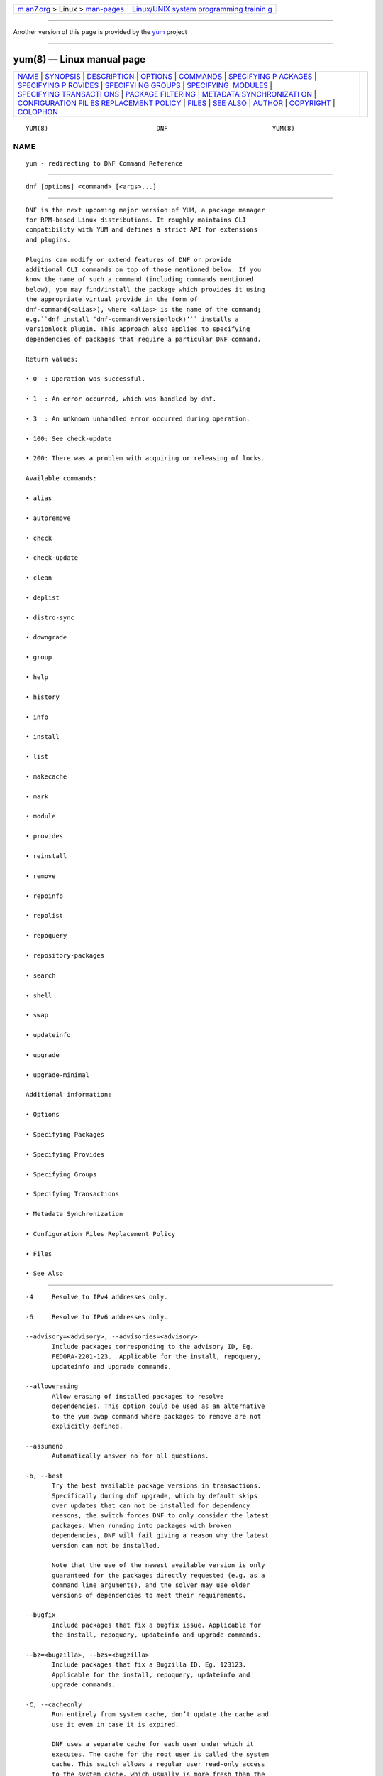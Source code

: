.. container:: page-top

.. container:: nav-bar

   +----------------------------------+----------------------------------+
   | `m                               | `Linux/UNIX system programming   |
   | an7.org <../../../index.html>`__ | trainin                          |
   | > Linux >                        | g <http://man7.org/training/>`__ |
   | `man-pages <../index.html>`__    |                                  |
   +----------------------------------+----------------------------------+

--------------

Another version of this page is provided by the
`yum <yum.8@@yum.html>`__ project

--------------

yum(8) — Linux manual page
==========================

+-----------------------------------+-----------------------------------+
| `NAME <#NAME>`__ \|               |                                   |
| `SYNOPSIS <#SYNOPSIS>`__ \|       |                                   |
| `DESCRIPTION <#DESCRIPTION>`__ \| |                                   |
| `OPTIONS <#OPTIONS>`__ \|         |                                   |
| `COMMANDS <#COMMANDS>`__ \|       |                                   |
| `SPECIFYING P                     |                                   |
| ACKAGES <#SPECIFYING_PACKAGES>`__ |                                   |
| \|                                |                                   |
| `SPECIFYING P                     |                                   |
| ROVIDES <#SPECIFYING_PROVIDES>`__ |                                   |
| \|                                |                                   |
| `SPECIFYI                         |                                   |
| NG GROUPS <#SPECIFYING_GROUPS>`__ |                                   |
| \|                                |                                   |
| `SPECIFYING                       |                                   |
|  MODULES <#SPECIFYING_MODULES>`__ |                                   |
| \|                                |                                   |
| `SPECIFYING TRANSACTI             |                                   |
| ONS <#SPECIFYING_TRANSACTIONS>`__ |                                   |
| \|                                |                                   |
| `PACKAGE                          |                                   |
| FILTERING <#PACKAGE_FILTERING>`__ |                                   |
| \|                                |                                   |
| `METADATA SYNCHRONIZATI           |                                   |
| ON <#METADATA_SYNCHRONIZATION>`__ |                                   |
| \|                                |                                   |
| `CONFIGURATION FIL                |                                   |
| ES REPLACEMENT POLICY <#CONFIGURA |                                   |
| TION_FILES_REPLACEMENT_POLICY>`__ |                                   |
| \| `FILES <#FILES>`__ \|          |                                   |
| `SEE ALSO <#SEE_ALSO>`__ \|       |                                   |
| `AUTHOR <#AUTHOR>`__ \|           |                                   |
| `COPYRIGHT <#COPYRIGHT>`__ \|     |                                   |
| `COLOPHON <#COLOPHON>`__          |                                   |
+-----------------------------------+-----------------------------------+
| .. container:: man-search-box     |                                   |
+-----------------------------------+-----------------------------------+

::

   YUM(8)                             DNF                            YUM(8)

NAME
-------------------------------------------------

::

          yum - redirecting to DNF Command Reference


---------------------------------------------------------

::

          dnf [options] <command> [<args>...]


---------------------------------------------------------------

::

          DNF is the next upcoming major version of YUM, a package manager
          for RPM-based Linux distributions. It roughly maintains CLI
          compatibility with YUM and defines a strict API for extensions
          and plugins.

          Plugins can modify or extend features of DNF or provide
          additional CLI commands on top of those mentioned below. If you
          know the name of such a command (including commands mentioned
          below), you may find/install the package which provides it using
          the appropriate virtual provide in the form of
          dnf-command(<alias>), where <alias> is the name of the command;
          e.g.``dnf install ‘dnf-command(versionlock)’`` installs a
          versionlock plugin. This approach also applies to specifying
          dependencies of packages that require a particular DNF command.

          Return values:

          • 0  : Operation was successful.

          • 1  : An error occurred, which was handled by dnf.

          • 3  : An unknown unhandled error occurred during operation.

          • 100: See check-update

          • 200: There was a problem with acquiring or releasing of locks.

          Available commands:

          • alias

          • autoremove

          • check

          • check-update

          • clean

          • deplist

          • distro-sync

          • downgrade

          • group

          • help

          • history

          • info

          • install

          • list

          • makecache

          • mark

          • module

          • provides

          • reinstall

          • remove

          • repoinfo

          • repolist

          • repoquery

          • repository-packages

          • search

          • shell

          • swap

          • updateinfo

          • upgrade

          • upgrade-minimal

          Additional information:

          • Options

          • Specifying Packages

          • Specifying Provides

          • Specifying Groups

          • Specifying Transactions

          • Metadata Synchronization

          • Configuration Files Replacement Policy

          • Files

          • See Also


-------------------------------------------------------

::

          -4     Resolve to IPv4 addresses only.

          -6     Resolve to IPv6 addresses only.

          --advisory=<advisory>, --advisories=<advisory>
                 Include packages corresponding to the advisory ID, Eg.
                 FEDORA-2201-123.  Applicable for the install, repoquery,
                 updateinfo and upgrade commands.

          --allowerasing
                 Allow erasing of installed packages to resolve
                 dependencies. This option could be used as an alternative
                 to the yum swap command where packages to remove are not
                 explicitly defined.

          --assumeno
                 Automatically answer no for all questions.

          -b, --best
                 Try the best available package versions in transactions.
                 Specifically during dnf upgrade, which by default skips
                 over updates that can not be installed for dependency
                 reasons, the switch forces DNF to only consider the latest
                 packages. When running into packages with broken
                 dependencies, DNF will fail giving a reason why the latest
                 version can not be installed.

                 Note that the use of the newest available version is only
                 guaranteed for the packages directly requested (e.g. as a
                 command line arguments), and the solver may use older
                 versions of dependencies to meet their requirements.

          --bugfix
                 Include packages that fix a bugfix issue. Applicable for
                 the install, repoquery, updateinfo and upgrade commands.

          --bz=<bugzilla>, --bzs=<bugzilla>
                 Include packages that fix a Bugzilla ID, Eg. 123123.
                 Applicable for the install, repoquery, updateinfo and
                 upgrade commands.

          -C, --cacheonly
                 Run entirely from system cache, don’t update the cache and
                 use it even in case it is expired.

                 DNF uses a separate cache for each user under which it
                 executes. The cache for the root user is called the system
                 cache. This switch allows a regular user read-only access
                 to the system cache, which usually is more fresh than the
                 user’s and thus he does not have to wait for metadata
                 sync.

          --color=<color>
                 Control whether color is used in terminal output. Valid
                 values are always, never and auto (default).

          --comment=<comment>
                 Add a comment to the transaction history.

          -c <config file>, --config=<config file>
                 Configuration file location.

          --cve=<cves>, --cves=<cves>
                 Include packages that fix a CVE (Common Vulnerabilities
                 and Exposures) ID (http://cve.mitre.org/about/ ), Eg.
                 CVE-2201-0123. Applicable for the install, repoquery,
                 updateinfo, and upgrade commands.

          -d <debug level>, --debuglevel=<debug level>
                 Debugging output level. This is an integer value between 0
                 (no additional information strings) and 10 (shows all
                 debugging information, even that not understandable to the
                 user), default is 2. Deprecated, use -v instead.

          --debugsolver
                 Dump data aiding in dependency solver debugging into
                 ./debugdata.

          --disableexcludes=[all|main|<repoid>],
          --disableexcludepkgs=[all|main|<repoid>]
             Disable the configuration file excludes. Takes one of the
             following three options:

             • all, disables all configuration file excludes

             • main, disables excludes defined in the [main] section

             • repoid, disables excludes defined for the given repository

          --disable, --set-disabled
                 Disable specified repositories (automatically saves). The
                 option has to be used together with the config-manager
                 command (dnf-plugins-core).

          --disableplugin=<plugin names>
                 Disable the listed plugins specified by names or globs.

          --disablerepo=<repoid>
                 Disable specific repositories by an id or a glob. This
                 option is mutually exclusive with --repo.

          --downloaddir=<path>, --destdir=<path>
                 Redirect downloaded packages to provided directory. The
                 option has to be used together with the --downloadonly
                 command line option, with the download command
                 (dnf-plugins-core) or with the system-upgrade command
                 (dnf-plugins-extras).

          --downloadonly
                 Download the resolved package set without performing any
                 rpm transaction (install/upgrade/erase).

          -e <error level>, --errorlevel=<error level>
                 Error output level. This is an integer value between 0 (no
                 error output) and 10 (shows all error messages), default
                 is 3. Deprecated, use -v instead.

          --enable, --set-enabled
                 Enable specified repositories (automatically saves). The
                 option has to be used together with the config-manager
                 command (dnf-plugins-core).

          --enableplugin=<plugin names>
                 Enable the listed plugins specified by names or globs.

          --enablerepo=<repoid>
                 Enable additional repositories by an id or a glob.

          --enhancement
                 Include enhancement relevant packages. Applicable for the
                 install, repoquery, updateinfo and upgrade commands.

          -x <package-file-spec>, --exclude=<package-file-spec>
                 Exclude packages specified by <package-file-spec> from the
                 operation.

          --excludepkgs=<package-file-spec>
                 Deprecated option. It was replaced by the --exclude
                 option.

          --forcearch=<arch>
                 Force the use of an architecture. Any architecture can be
                 specified.  However, use of an architecture not supported
                 natively by your CPU will require emulation of some kind.
                 This is usually through QEMU. The behavior of --forcearch
                 can be configured by using the arch and ignorearch
                 configuration options with values <arch> and True
                 respectively.

          -h, --help, --help-cmd
                 Show the help.

          --installroot=<path>
                 Specifies an alternative installroot, relative to where
                 all packages will be installed. Think of this like doing
                 chroot <root> dnf, except using --installroot allows dnf
                 to work before the chroot is created. It requires absolute
                 path.

          • cachedir, log files, releasever, and gpgkey are taken from or
            stored in the installroot. Gpgkeys are imported into the
            installroot from a path relative to the host which can be
            specified in the repository section of configuration files.

          • configuration file and reposdir are searched inside the
            installroot first. If they are not present, they are taken from
            the host system.  Note:  When a path is specified within a
            command line argument (--config=<config file> in case of
            configuration file and --setopt=reposdir=<reposdir> for
            reposdir) then this path is always relative to the host with no
            exceptions.

          • vars are taken from the host system or installroot according to
            reposdir . When reposdir path is specified within a command
            line argument, vars are taken from the installroot. When
            varsdir paths are specified within a command line argument
            (--setopt=varsdir=<reposdir>) then those path are always
            relative to the host with no exceptions.

          • The pluginpath and pluginconfpath are relative to the host.
             Note: You may also want to use the command-line option
             --releasever=<release> when creating the installroot,
             otherwise the $releasever value is taken from the rpmdb within
             the installroot (and thus it is empty at the time of creation
             and the transaction will fail). If --releasever=/ is used, the
             releasever will be detected from the host (/) system. The new
             installroot path at the time of creation does not contain the
             repository, releasever and dnf.conf files.

             On a modular system you may also want to use the
             --setopt=module_platform_id=<module_platform_name:stream>
             command-line option when creating the installroot, otherwise
             the module_platform_id value will be taken from the
             /etc/os-release file within the installroot (and thus it will
             be empty at the time of creation, the modular dependency could
             be unsatisfied and modules content could be excluded).

             Installroot examples:

             dnf --installroot=<installroot> --releasever=<release> install
             system-release
                    Permanently sets the releasever of the system in the
                    <installroot> directory to <release>.

             dnf --installroot=<installroot> --setopt=reposdir=<path>
             --config /path/dnf.conf upgrade
                    Upgrades packages inside the installroot from a
                    repository described by --setopt using configuration
                    from /path/dnf.conf.

          --newpackage
                 Include newpackage relevant packages. Applicable for the
                 install, repoquery, updateinfo and upgrade commands.

          --noautoremove
                 Disable removal of dependencies that are no longer used.
                 It sets clean_requirements_on_remove configuration option
                 to False.

          --nobest
                 Set best option to False, so that transactions are not
                 limited to best candidates only.

          --nodocs
                 Do not install documentation. Sets the rpm flag
                 ‘RPMTRANS_FLAG_NODOCS’.

          --nogpgcheck
                 Skip checking GPG signatures on packages (if RPM policy
                 allows).

          --noplugins
                 Disable all plugins.

          --obsoletes
                 This option has an effect on an install/update, it enables
                 dnf’s obsoletes processing logic. For more information see
                 the obsoletes option.

                 This option also displays capabilities that the package
                 obsoletes when used together with the repoquery command.

                 Configuration Option: obsoletes

          -q, --quiet
                 In combination with a non-interactive command, shows just
                 the relevant content. Suppresses messages notifying about
                 the current state or actions of DNF.

          -R <minutes>, --randomwait=<minutes>
                 Maximum command wait time.

          --refresh
                 Set metadata as expired before running the command.

          --releasever=<release>
                 Configure DNF as if the distribution release was
                 <release>. This can affect cache paths, values in
                 configuration files and mirrorlist URLs.

          --repofrompath <repo>,<path/url>
                 Specify a repository to add to the repositories for this
                 query.  This option can be used multiple times.

          • The repository label is specified by <repo>.

          • The path or url to the repository is specified by <path/url>.
            It is the same path as a baseurl and can be also enriched by
            the repo variables.

          • The configuration for the repository can be adjusted using -‐
            -setopt=<repo>.<option>=<value>.

          • If you want to view only packages from this repository, combine
            this with the --repo=<repo> or --disablerepo="*" switches.

          --repo=<repoid>, --repoid=<repoid>
                 Enable just specific repositories by an id or a glob. Can
                 be used multiple times with accumulative effect. It is
                 basically a shortcut for --disablerepo="*"
                 --enablerepo=<repoid> and is mutually exclusive with the
                 --disablerepo option.

          --rpmverbosity=<name>
                 RPM debug scriptlet output level. Sets the debug level to
                 <name> for RPM scriptlets.  For available levels, see the
                 rpmverbosity configuration option.

          --sec-severity=<severity>, --secseverity=<severity>
                 Includes packages that provide a fix for an issue of the
                 specified severity.  Applicable for the install,
                 repoquery, updateinfo and upgrade commands.

          --security
                 Includes packages that provide a fix for a security issue.
                 Applicable for the upgrade command.

          --setopt=<option>=<value>
                 Override a configuration option from the configuration
                 file. To override configuration options for repositories,
                 use repoid.option for the <option>. Values for
                 configuration options like excludepkgs, includepkgs,
                 installonlypkgs and tsflags are appended to the original
                 value, they do not override it. However, specifying an
                 empty value (e.g. --setopt=tsflags=) will clear the
                 option.

          --skip-broken
                 Resolve depsolve problems by removing packages that are
                 causing problems from the transaction.  It is an alias for
                 the strict configuration option with value False.
                 Additionally, with the enable and disable module
                 subcommands it allows one to perform an action even in
                 case of broken modular dependencies.

          --showduplicates
                 Show duplicate packages in repositories. Applicable for
                 the list and search commands.

          -v, --verbose
                 Verbose operation, show debug messages.

          --version
                 Show DNF version and exit.

          -y, --assumeyes
                 Automatically answer yes for all questions.

          List options are comma-separated. Command-line options override
          respective settings from configuration files.


---------------------------------------------------------

::

          For an explanation of <package-spec>, <package-file-spec> and
          <package-name-spec> see Specifying Packages.

          For an explanation of <provide-spec> see Specifying Provides.

          For an explanation of <group-spec> see Specifying Groups.

          For an explanation of <module-spec> see Specifying Modules.

          For an explanation of <transaction-spec> see Specifying
          Transactions.

      Alias Command
          Command: alias

          Allows the user to define and manage a list of aliases (in the
          form <name=value>), which can be then used as dnf commands to
          abbreviate longer command sequences. For examples on using the
          alias command, see Alias Examples. For examples on the alias
          processing, see Alias Processing Examples.

          To use an alias (name=value), the name must be placed as the
          first “command” (e.g. the first argument that is not an option).
          It is then replaced by its value and the resulting sequence is
          again searched for aliases. The alias processing stops when the
          first found command is not a name of any alias.

          In case the processing would result in an infinite recursion, the
          original arguments are used instead.

          Also, like in shell aliases, if the result starts with a \, the
          alias processing will stop.

          All aliases are defined in configuration files in the
          /etc/dnf/aliases.d/ directory in the [aliases] section, and
          aliases created by the alias command are written to the USER.conf
          file. In case of conflicts, the USER.conf has the highest
          priority, and alphabetical ordering is used for the rest of the
          configuration files.

          Optionally, there is the enabled option in the [main] section
          defaulting to True. This can be set for each file separately in
          the respective file, or globally for all aliases in the
          ALIASES.conf file.

          dnf alias [options] [list] [<name>...]
             List aliases with their final result. The [<alias>...]
             parameter further limits the result to only those aliases
             matching it.

          dnf alias [options] add <name=value>...
             Create new aliases.

          dnf alias [options] delete <name>...
             Delete aliases.

      Alias Examples
          dnf alias list
                 Lists all defined aliases.

          dnf alias add rm=remove
                 Adds a new command alias called rm which works the same as
                 the remove command.

          dnf alias add upgrade="\upgrade --skip-broken
          --disableexcludes=all --obsoletes"
                 Adds a new command alias called upgrade which works the
                 same as the upgrade command, with additional options. Note
                 that the original upgrade command is prefixed with a \ to
                 prevent an infinite loop in alias processing.

      Alias Processing Examples
          If there are defined aliases in=install and FORCE="--skip-broken
          --disableexcludes=all":

          • dnf FORCE in will be replaced with dnf --skip-broken
            --disableexcludes=all install

          • dnf in FORCE will be replaced with dnf install FORCE (which
            will fail)

          If there is defined alias in=install:

          • dnf in will be replaced with dnf install

          • dnf --repo updates in will be replaced with dnf --repo updates
            in (which will fail)

      Autoremove Command
          Command: autoremove
          Aliases for explicit NEVRA matching: autoremove-n, autoremove-na, autoremove-nevra

          dnf [options] autoremove
             Removes all “leaf” packages from the system that were
             originally installed as dependencies of user-installed
             packages, but which are no longer required by any such
             package.

          Packages listed in installonlypkgs are never automatically
          removed by this command.

          dnf [options] autoremove <spec>...
             This is an alias for the Remove Command command with
             clean_requirements_on_remove set to True. It removes the
             specified packages from the system along with any packages
             depending on the packages being removed. Each <spec> can be
             either a <package-spec>, which specifies a package directly,
             or a @<group-spec>, which specifies an (environment) group
             which contains it. It also removes any dependencies that are
             no longer needed.

             There are also a few specific autoremove commands
             autoremove-n, autoremove-na and autoremove-nevra that allow
             the specification of an exact argument in the NEVRA
             (name-epoch:version-release.architecture) format.

          This command by default does not force a sync of expired
          metadata. See also Metadata Synchronization.

      Check Command
          Command: check

          dnf [options] check [--dependencies] [--duplicates] [--obsoleted]
          [--provides]
             Checks the local packagedb and produces information on any
             problems it finds. You can limit the checks to be performed by
             using the --dependencies, --duplicates, --obsoleted and
             --provides options (the default is to check everything).

      Check-Update Command
          Command: check-update
          Aliases: check-upgrade

          dnf [options] check-update [--changelogs]
          [<package-file-spec>...]
             Non-interactively checks if updates of the specified packages
             are available. If no <package-file-spec> is given, checks
             whether any updates at all are available for your system. DNF
             exit code will be 100 when there are updates available and a
             list of the updates will be printed, 0 if not and 1 if an
             error occurs. If --changelogs option is specified, also
             changelog delta of packages about to be updated is printed.

             Please note that having a specific newer version available for
             an installed package (and reported by check-update) does not
             imply that subsequent dnf upgrade will install it. The
             difference is that dnf upgrade has restrictions (like package
             dependencies being satisfied) to take into account.

             The output is affected by the autocheck_running_kernel
             configuration option.

      Clean Command
          Command: clean

          Performs cleanup of temporary files kept for repositories. This
          includes any such data left behind from disabled or removed
          repositories as well as for different distribution release
          versions.

          dnf clean dbcache
                 Removes cache files generated from the repository
                 metadata. This forces DNF to regenerate the cache files
                 the next time it is run.

          dnf clean expire-cache
                 Marks the repository metadata expired. DNF will
                 re-validate the cache for each repository the next time it
                 is used.

          dnf clean metadata
                 Removes repository metadata. Those are the files which DNF
                 uses to determine the remote availability of packages.
                 Using this option will make DNF download all the metadata
                 the next time it is run.

          dnf clean packages
                 Removes any cached packages from the system.

          dnf clean all
                 Does all of the above.

      Deplist Command
          dnf [options] deplist [<select-options>] [<query-options>]
          [<package-spec>]
                 Deprecated alias for dnf repoquery –deplist.

      Distro-Sync Command
          Command: distro-sync
          Aliases: dsync
          Deprecated aliases: distrosync, distribution-synchronization

          dnf distro-sync [<package-spec>...]
                 As necessary upgrades, downgrades or keeps selected
                 installed packages to match the latest version available
                 from any enabled repository. If no package is given, all
                 installed packages are considered.

                 See also Configuration Files Replacement Policy.

      Downgrade Command
          Command: downgrade
          Aliases: dg

          dnf [options] downgrade <package-spec>...
                 Downgrades the specified packages to the highest
                 installable package of all known lower versions if
                 possible. When version is given and is lower than version
                 of installed package then it downgrades to target version.

      Group Command
          Command: group
          Aliases: grp
          Deprecated aliases: groups, grouplist, groupinstall, groupupdate, groupremove, grouperase, groupinfo

          Groups are virtual collections of packages. DNF keeps track of
          groups that the user selected (“marked”) installed and can
          manipulate the comprising packages with simple commands.

          dnf [options] group [summary] <group-spec>
                 Display overview of how many groups are installed and
                 available. With a spec, limit the output to the matching
                 groups. summary is the default groups subcommand.

          dnf [options] group info <group-spec>
                 Display package lists of a group. Shows which packages are
                 installed or available from a repository when -v is used.

          dnf [options] group install [--with-optional] <group-spec>...
                 Mark the specified group installed and install packages it
                 contains. Also include optional packages of the group if
                 --with-optional is specified. All mandatory and Default
                 packages will be installed whenever possible.  Conditional
                 packages are installed if they meet their requirement.  If
                 the group is already (partially) installed, the command
                 installs the missing packages from the group.  Depending
                 on the value of obsoletes configuration option group
                 installation takes obsoletes into account.

          dnf [options] group list <group-spec>...
                 List all matching groups, either among installed or
                 available groups. If nothing is specified, list all known
                 groups. --installed and --available options narrow down
                 the requested list.  Records are ordered by the
                 display_order tag defined in comps.xml file.  Provides a
                 list of all hidden groups by using option --hidden.
                 Provides group IDs when the -v or --ids options are used.

          dnf [options] group remove <group-spec>...
                 Mark the group removed and remove those packages in the
                 group from the system which do not belong to another
                 installed group and were not installed explicitly by the
                 user.

          dnf [options] group upgrade <group-spec>...
                 Upgrades the packages from the group and upgrades the
                 group itself. The latter comprises of installing packages
                 that were added to the group by the distribution and
                 removing packages that got removed from the group as far
                 as they were not installed explicitly by the user.

          Groups can also be marked installed or removed without physically
          manipulating any packages:

          dnf [options] group mark install <group-spec>...
                 Mark the specified group installed. No packages will be
                 installed by this command, but the group is then
                 considered installed.

          dnf [options] group mark remove <group-spec>...
                 Mark the specified group removed. No packages will be
                 removed by this command.

          See also Configuration Files Replacement Policy.

      Help Command
          Command: help

          dnf help [<command>]
                 Displays the help text for all commands. If given a
                 command name then only displays help for that particular
                 command.

      History Command
          Command: history
          Aliases: hist

          The history command allows the user to view what has happened in
          past transactions and act according to this information (assuming
          the history_record configuration option is set).

          dnf history [list] [--reverse] [<spec>...]
                 The default history action is listing information about
                 given transactions in a table. Each <spec> can be either a
                 <transaction-spec>, which specifies a transaction
                 directly, or a <transaction-spec>..<transaction-spec>,
                 which specifies a range of transactions, or a
                 <package-name-spec>, which specifies a transaction by a
                 package which it manipulated. When no transaction is
                 specified, list all known transactions.

                 --reverse
                        The order of history list output is printed in
                        reverse order.

          dnf history info [<spec>...]
                 Describe the given transactions. The meaning of <spec> is
                 the same as in the History List Command. When no
                 transaction is specified, describe what happened during
                 the latest transaction.

          dnf history redo <transaction-spec>|<package-file-spec>
                 Repeat the specified transaction. Uses the last
                 transaction (with the highest ID) if more than one
                 transaction for given <package-file-spec> is found. If it
                 is not possible to redo some operations due to the current
                 state of RPMDB, it will not redo the transaction.

          dnf history replay [--ignore-installed] [--ignore-extras]
          [--skip-unavailable] <filename>
                 Replay a transaction stored in file <filename> by History
                 Store Command. The replay will perform the exact same
                 operations on the packages as in the original transaction
                 and will return with an error if case of any differences
                 in installed packages or their versions. See also the
                 Transaction JSON Format specification of the file format.

                 --ignore-installed
                        Don’t check for the installed packages being in the
                        same state as those recorded in the transaction.
                        E.g. in case there is an upgrade foo-1.0 -> foo-2.0
                        stored in the transaction, but there is foo-1.1
                        installed on the target system.

                 --ignore-extras
                        Don’t check for extra packages pulled into the
                        transaction on the target system. E.g. the target
                        system may not have some dependency, which was
                        installed on the source system. The replay errors
                        out on this by default, as the transaction would
                        not be the same.

                 --skip-unavailable
                        In case some packages stored in the transaction are
                        not available on the target system, skip them
                        instead of erroring out.

          dnf history rollback <transaction-spec>|<package-file-spec>
                 Undo all transactions performed after the specified
                 transaction. Uses the last transaction (with the highest
                 ID) if more than one transaction for given
                 <package-file-spec> is found.  If it is not possible to
                 undo some transactions due to the current state of RPMDB,
                 it will not undo any transaction.

          dnf history store [--output <output-file>] <transaction-spec>
                 Store a transaction specified by <transaction-spec>. The
                 transaction can later be replayed by the History Replay
                 Command.

                 Warning: The stored transaction format is considered
                 unstable and may change at any time. It will work if the
                 same version of dnf is used to store and replay (or
                 between versions as long as it stays the same).

                 -o <output-file>, --output=<output-file> Store the
                 serialized transaction into <output-file. Default is
                 transaction.json.

          dnf history undo <transaction-spec>|<package-file-spec>
                 Perform the opposite operation to all operations performed
                 in the specified transaction.  Uses the last transaction
                 (with the highest ID) if more than one transaction for
                 given <package-file-spec> is found. If it is not possible
                 to undo some operations due to the current state of RPMDB,
                 it will not undo the transaction.

          dnf history userinstalled
                 Show all installonly packages, packages installed outside
                 of DNF and packages not installed as dependency. I.e. it
                 lists packages that will stay on the system when
                 Autoremove Command or Remove Command along with
                 clean_requirements_on_remove configuration option set to
                 True is executed. Note the same results can be
                 accomplished with dnf repoquery --userinstalled, and the
                 repoquery command is more powerful in formatting of the
                 output.

          This command by default does not force a sync of expired
          metadata, except for the redo, rollback, and undo subcommands.
          See also Metadata Synchronization and Configuration Files
          Replacement Policy.

      Info Command
          Command: info
          Aliases: if

          dnf [options] info [<package-file-spec>...]
                 Lists description and summary information about installed
                 and available packages.

          The info command limits the displayed packages the same way as
          the list command.

          This command by default does not force a sync of expired
          metadata. See also Metadata Synchronization.

      Install Command
          Command: install
          Aliases: in
          Aliases for explicit NEVRA matching: install-n, install-na, install-nevra
          Deprecated aliases: localinstall

          dnf [options] install <spec>...
                 Makes sure that the given packages and their dependencies
                 are installed on the system. Each <spec> can be either a
                 <package-spec>, or a @<module-spec>, or a @<group-spec>.
                 See Install Examples.  If a given package or provide
                 cannot be (and is not already) installed, the exit code
                 will be non-zero.  If the <spec> matches both a @‐
                 <module-spec> and a @<group-spec>, only the module is
                 installed.

                 When <package-spec> to specify the exact version of the
                 package is given, DNF will install the desired version, no
                 matter which version of the package is already installed.
                 The former version of the package will be removed in the
                 case of non-installonly package.

                 On the other hand if <package-spec> specifies only a name,
                 DNF also takes into account packages obsoleting it when
                 picking which package to install.  This behaviour is
                 specific to the install command.  Note that this can lead
                 to seemingly unexpected results if a package has multiple
                 versions and some older version is being obsoleted. It
                 creates a split in the upgrade-path and both ways are
                 considered correct, the resulting package is picked simply
                 by lexicographical order.

                 There are also a few specific install commands install-n,
                 install-na and install-nevra that allow the specification
                 of an exact argument in the NEVRA format.

                 See also Configuration Files Replacement Policy.

      Install Examples
          dnf install tito
                 Install the tito package (tito is the package name).

          dnf install ~/Downloads/tito-0.6.2-1.fc22.noarch.rpm
                 Install a local rpm file tito-0.6.2-1.fc22.noarch.rpm from
                 the ~/Downloads/ directory.

          dnf install tito-0.5.6-1.fc22
                 Install the package with a specific version. If the
                 package is already installed it will automatically try to
                 downgrade or upgrade to the specific version.

          dnf --best install tito
                 Install the latest available version of the package. If
                 the package is already installed it will try to
                 automatically upgrade to the latest version. If the latest
                 version of the package cannot be installed, the
                 installation will fail.

          dnf install vim
                 DNF will automatically recognize that vim is not a package
                 name, but will look up and install a package that provides
                 vim with all the required dependencies. Note: Package name
                 match has precedence over package provides match.

          dnf install
          https://kojipkgs.fedoraproject.org//packages/tito/0.6.0/1.fc22/noarch/tito-0.6.0-1.fc22.noarch.rpm 
                 Install a package directly from a URL.

          dnf install '@docker'
                 Install all default profiles of module ‘docker’ and their
                 RPMs. Module streams get enabled accordingly.

          dnf install '@Web Server'
                 Install the ‘Web Server’ environmental group.

          dnf install /usr/bin/rpmsign
                 Install a package that provides the /usr/bin/rpmsign file.

          dnf -y install tito --setopt=install_weak_deps=False
                 Install the tito package (tito is the package name)
                 without weak deps. Weak deps are not required for core
                 functionality of the package, but they enhance the
                 original package (like extended documentation, plugins,
                 additional functions, etc.).

          dnf install --advisory=FEDORA-2018-b7b99fe852 \*
                 Install all packages that belong to the
                 “FEDORA-2018-b7b99fe852” advisory.

      List Command
          Command: list
          Aliases: ls

          Prints lists of packages depending on the packages’ relation to
          the system. A package is installed if it is present in the RPMDB,
          and it is available if it is not installed but is present in a
          repository that DNF knows about.

          The list command also limits the displayed packages according to
          specific criteria, e.g. to only those that update an installed
          package (respecting the repository priority). The exclude option
          in the configuration file can influence the result, but if the -‐
          -disableexcludes command line option is used, it ensures that all
          installed packages will be listed.

          dnf [options] list [--all] [<package-file-spec>...]
                 Lists all packages, present in the RPMDB, in a repository
                 or both.

          dnf [options] list --installed [<package-file-spec>...]
                 Lists installed packages.

          dnf [options] list --available [<package-file-spec>...]
                 Lists available packages.

          dnf [options] list --extras [<package-file-spec>...]
                 Lists extras, that is packages installed on the system
                 that are not available in any known repository.

          dnf [options] list --obsoletes [<package-file-spec>...]
                 List packages installed on the system that are obsoleted
                 by packages in any known repository.

          dnf [options] list --recent [<package-file-spec>...]
                 List packages recently added into the repositories.

          dnf [options] list --upgrades [<package-file-spec>...]
                 List upgrades available for the installed packages.

          dnf [options] list --autoremove
                 List packages which will be removed by the dnf autoremove
                 command.

          This command by default does not force a sync of expired
          metadata. See also Metadata Synchronization.

      Makecache Command
          Command: makecache
          Aliases: mc

          dnf [options] makecache
                 Downloads and caches metadata for enabled repositories.
                 Tries to avoid downloading whenever possible (e.g. when
                 the local metadata hasn’t expired yet or when the metadata
                 timestamp hasn’t changed).

          dnf [options] makecache --timer
                 Like plain makecache, but instructs DNF to be more
                 resource-aware, meaning it will not do anything if running
                 on battery power and will terminate immediately if it’s
                 too soon after the last successful makecache run (see
                 dnf.conf(5), metadata_timer_sync).

      Mark Command
          Command: mark

          dnf mark install <package-spec>...
                 Marks the specified packages as installed by user. This
                 can be useful if any package was installed as a dependency
                 and is desired to stay on the system when Autoremove
                 Command or Remove Command along with
                 clean_requirements_on_remove configuration option set to
                 True is executed.

          dnf mark remove <package-spec>...
                 Unmarks the specified packages as installed by user.
                 Whenever you as a user don’t need a specific package you
                 can mark it for removal. The package stays installed on
                 the system but will be removed when Autoremove Command or
                 Remove Command along with clean_requirements_on_remove
                 configuration option set to True is executed. You should
                 use this operation instead of Remove Command if you’re not
                 sure whether the package is a requirement of other user
                 installed packages on the system.

          dnf mark group <package-spec>...
                 Marks the specified packages as installed by group. This
                 can be useful if any package was installed as a dependency
                 or a user and is desired to be protected and handled as a
                 group member like during group remove.

      Module Command
          Command: module

          Modularity overview is available at man page dnf.modularity(7).
          Module subcommands take <module-spec>… arguments that specify
          modules or profiles.

          dnf [options] module install <module-spec>...
                 Install module profiles, including their packages.  In
                 case no profile was provided, all default profiles get
                 installed.  Module streams get enabled accordingly.

                 This command cannot be used for switching module streams.
                 Use the dnf module switch-to command for that.

          dnf [options] module update <module-spec>...
                 Update packages associated with an active module stream,
                 optionally restricted to a profile.  If the profile_name
                 is provided, only the packages referenced by that profile
                 will be updated.

          dnf [options] module switch-to <module-spec>...
                 Switch to or enable a module stream, change versions of
                 installed packages to versions provided by the new stream,
                 and remove packages from the old stream that are no longer
                 available. It also updates installed profiles if they are
                 available for the new stream. When a profile was provided,
                 it installs that profile and does not update any already
                 installed profiles.

                 This command can be used as a stronger version of the dnf
                 module enable command, which not only enables modules, but
                 also does a distrosync to all modular packages in the
                 enabled modules.

                 It can also be used as a stronger version of the dnf
                 module install command, but it requires to specify
                 profiles that are supposed to be installed, because
                 switch-to command does not use default profiles. The
                 switch-to command doesn’t only install profiles, it also
                 makes a distrosync to all modular packages in the
                 installed module.

          dnf [options] module remove <module-spec>...
                 Remove installed module profiles, including packages that
                 were installed with the dnf module install command. Will
                 not remove packages required by other installed module
                 profiles or by other user-installed packages.  In case no
                 profile was provided, all installed profiles get removed.

          dnf [options] module remove --all <module-spec>...
                 Remove installed module profiles, including packages that
                 were installed with the dnf module install command.  With
                 –all option it additionally removes all packages whose
                 names are provided by specified modules. Packages required
                 by other installed module profiles and packages whose
                 names are also provided by any other module are not
                 removed.

          dnf [options] module enable <module-spec>...
                 Enable a module stream and make the stream RPMs available
                 in the package set.

                 Modular dependencies are resolved, dependencies checked
                 and also recursively enabled. In case of modular
                 dependency issue the operation will be rejected. To
                 perform the action anyway please use --skip-broken option.

                 This command cannot be used for switching module streams.
                 Use the dnf module switch-to command for that.

          dnf [options] module disable <module-name>...
                 Disable a module. All related module streams will become
                 unavailable.  Consequently, all installed profiles will be
                 removed and the module RPMs will become unavailable in the
                 package set. In case of modular dependency issue the
                 operation will be rejected. To perform the action anyway
                 please use --skip-broken option.

          dnf [options] module reset <module-name>...
                 Reset module state so it’s no longer enabled or disabled.
                 Consequently, all installed profiles will be removed and
                 only RPMs from the default stream will be available in the
                 package set.

          dnf [options] module provides <package-name-spec>...
                 Lists all modular packages matching <package-name-spec>
                 from all modules (including disabled), along with the
                 modules and streams they belong to.

          dnf [options] module list [--all] [module_name...]
                 Lists all module streams, their profiles and states
                 (enabled, disabled, default).

          dnf [options] module list --enabled [module_name...]
                 Lists module streams that are enabled.

          dnf [options] module list --disabled [module_name...]
                 Lists module streams that are disabled.

          dnf [options] module list --installed [module_name...]
                 List module streams with installed profiles.

          dnf [options] module info <module-spec>...
                 Print detailed information about given module stream.

          dnf [options] module info --profile <module-spec>...
                 Print detailed information about given module profiles.

          dnf [options] module repoquery <module-spec>...
                 List all available packages belonging to selected modules.

          dnf [options] module repoquery --available <module-spec>...
                 List all available packages belonging to selected modules.

          dnf [options] module repoquery --installed <module-spec>...
                 List all installed packages with same name like packages
                 belonging to selected modules.

      Provides Command
          Command: provides
          Aliases: prov, whatprovides, wp

          dnf [options] provides <provide-spec>
                 Finds the packages providing the given <provide-spec>.
                 This is useful when one knows a filename and wants to find
                 what package (installed or not) provides this file.  The
                 <provide-spec> is gradually looked for at following
                 locations:

                 1. The <provide-spec> is matched with all file provides of
                    any available package:

                       $ dnf provides /usr/bin/gzip
                       gzip-1.9-9.fc29.x86_64 : The GNU data compression program
                       Matched from:
                       Filename    : /usr/bin/gzip

                 2. Then all provides of all available packages are
                    searched:

                       $ dnf provides "gzip(x86-64)"
                       gzip-1.9-9.fc29.x86_64 : The GNU data compression program
                       Matched from:
                       Provide     : gzip(x86-64) = 1.9-9.fc29

                 3. DNF assumes that the <provide-spec> is a system
                    command, prepends it with /usr/bin/, /usr/sbin/
                    prefixes (one at a time) and does the file provides
                    search again. For legacy reasons (packages that didn’t
                    do UsrMove) also /bin and /sbin prefixes are being
                    searched:

                       $ dnf provides zless
                       gzip-1.9-9.fc29.x86_64 : The GNU data compression program
                       Matched from:
                       Filename    : /usr/bin/zless

                 4. If this last step also fails, DNF returns “Error: No
                    Matches found”.

                 This command by default does not force a sync of expired
                 metadata. See also Metadata Synchronization.

      Reinstall Command
          Command: reinstall
          Aliases: rei

          dnf [options] reinstall <package-spec>...
                 Installs the specified packages, fails if some of the
                 packages are either not installed or not available (i.e.
                 there is no repository where to download the same RPM).

      Remove Command
          Command: remove
          Aliases: rm
          Aliases for explicit NEVRA matching: remove-n, remove-na, remove-nevra
          Deprecated aliases: erase, erase-n, erase-na, erase-nevra

          dnf [options] remove <package-spec>...
                 Removes the specified packages from the system along with
                 any packages depending on the packages being removed. Each
                 <spec> can be either a <package-spec>, which specifies a
                 package directly, or a @<group-spec>, which specifies an
                 (environment) group which contains it. If
                 clean_requirements_on_remove is enabled (the default),
                 also removes any dependencies that are no longer needed.

          dnf [options] remove --duplicates
                 Removes older versions of duplicate packages. To ensure
                 the integrity of the system it reinstalls the newest
                 package. In some cases the command cannot resolve
                 conflicts. In such cases the dnf shell command with remove
                 --duplicates and upgrade dnf-shell sub-commands could
                 help.

          dnf [options] remove --oldinstallonly
                 Removes old installonly packages, keeping only latest
                 versions and version of running kernel.

                 There are also a few specific remove commands remove-n,
                 remove-na and remove-nevra that allow the specification of
                 an exact argument in the NEVRA format.

      Remove Examples
          dnf remove acpi tito
                 Remove the acpi and tito packages.

          dnf remove $(dnf repoquery --extras --exclude=tito,acpi)
                 Remove packages not present in any repository, but don’t
                 remove the tito and acpi packages (they still might be
                 removed if they depend on some of the removed packages).

          Remove older versions of duplicated packages (an equivalent of
          yum’s package-cleanup –cleandups):

             dnf remove --duplicates

      Repoinfo Command
          Command: repoinfo

             An alias for the repolist command that provides more detailed
             information like dnf repolist -v.

      Repolist Command
          Command: repolist

          dnf [options] repolist [--enabled|--disabled|--all]
                 Depending on the exact command lists enabled, disabled or
                 all known repositories. Lists all enabled repositories by
                 default. Provides more detailed information when -v option
                 is used.

          This command by default does not force a sync of expired
          metadata. See also Metadata Synchronization.

      Repoquery Command
          Command: repoquery
          Aliases: rq
          Aliases for explicit NEVRA matching: repoquery-n, repoquery-na, repoquery-nevra

          dnf [options] repoquery [<select-options>] [<query-options>]
          [<package-file-spec>]
                 Searches available DNF repositories for selected packages
                 and displays the requested information about them. It is
                 an equivalent of rpm -q for remote repositories.

          dnf [options] repoquery --groupmember <package-spec>...
                 List groups that contain <package-spec>.

          dnf [options] repoquery --querytags
                 Provides the list of tags recognized by the --queryformat
                 repoquery option.

                 There are also a few specific repoquery commands
                 repoquery-n, repoquery-na and repoquery-nevra that allow
                 the specification of an exact argument in the NEVRA format
                 (does not affect arguments of options like –whatprovides
                 <arg>, …).

      Select Options
          Together with <package-file-spec>, control what packages are
          displayed in the output. If <package-file-spec> is given, limits
          the resulting set of packages to those matching the
          specification. All packages are considered if no
          <package-file-spec> is specified.

          <package-file-spec>
                 Package specification in the NEVRA format
                 (name[-[epoch:]version[-release]][.arch]), a package
                 provide or a file provide. See Specifying Packages.

          -a, --all
                 Query all packages (for rpmquery compatibility, also a
                 shorthand for repoquery ‘*’ or repoquery without
                 arguments).

          --arch <arch>[,<arch>...], --archlist <arch>[,<arch>...]
                 Limit the resulting set only to packages of selected
                 architectures (default is all architectures). In some
                 cases the result is affected by the basearch of the
                 running system, therefore to run repoquery for an arch
                 incompatible with your system use the --forcearch=<arch>
                 option to change the basearch.

          --duplicates
                 Limit the resulting set to installed duplicate packages
                 (i.e. more package versions for the same name and
                 architecture). Installonly packages are excluded from this
                 set.

          --unneeded
                 Limit the resulting set to leaves packages that were
                 installed as dependencies so they are no longer needed.
                 This switch lists packages that are going to be removed
                 after executing the dnf autoremove command.

          --available
                 Limit the resulting set to available packages only (set by
                 default).

          --disable-modular-filtering
                 Disables filtering of modular packages, so that packages
                 of inactive module streams are included in the result.

          --extras
                 Limit the resulting set to packages that are not present
                 in any of the available repositories.

          -f <file>, --file <file>
                 Limit the resulting set only to the package that owns
                 <file>.

          --installed
                 Limit the resulting set to installed packages only. The
                 exclude option in the configuration file might influence
                 the result, but if the command line option  -‐
                 -disableexcludes is used, it ensures that all installed
                 packages will be listed.

          --installonly
                 Limit the resulting set to installed installonly packages.

          --latest-limit <number>
                 Limit the resulting set to <number> of latest packages for
                 every package name and architecture.  If <number> is
                 negative, skip <number> of latest packages. For a negative
                 <number> use the --latest-limit=<number> syntax.

          --recent
                 Limit the resulting set to packages that were recently
                 edited.

          --repo <repoid>
                 Limit the resulting set only to packages from a repository
                 identified by <repoid>.  Can be used multiple times with
                 accumulative effect.

          --unsatisfied
                 Report unsatisfied dependencies among installed packages
                 (i.e. missing requires and and existing conflicts).

          --upgrades
                 Limit the resulting set to packages that provide an
                 upgrade for some already installed package.

          --userinstalled
                 Limit the resulting set to packages installed by the user.
                 The exclude option in the configuration file might
                 influence the result, but if the command line option  -‐
                 -disableexcludes is used, it ensures that all installed
                 packages will be listed.

          --whatdepends <capability>[,<capability>...]
                 Limit the resulting set only to packages that require,
                 enhance, recommend, suggest or supplement any of
                 <capabilities>.

          --whatconflicts <capability>[,<capability>...]
                 Limit the resulting set only to packages that conflict
                 with any of <capabilities>.

          --whatenhances <capability>[,<capability>...]
                 Limit the resulting set only to packages that enhance any
                 of <capabilities>. Use --whatdepends if you want to list
                 all depending packages.

          --whatobsoletes <capability>[,<capability>...]
                 Limit the resulting set only to packages that obsolete any
                 of <capabilities>.

          --whatprovides <capability>[,<capability>...]
                 Limit the resulting set only to packages that provide any
                 of <capabilities>.

          --whatrecommends <capability>[,<capability>...]
                 Limit the resulting set only to packages that recommend
                 any of <capabilities>. Use --whatdepends if you want to
                 list all depending packages.

          --whatrequires <capability>[,<capability>...]
                 Limit the resulting set only to packages that require any
                 of <capabilities>. Use --whatdepends if you want to list
                 all depending packages.

          --whatsuggests <capability>[,<capability>...]
                 Limit the resulting set only to packages that suggest any
                 of <capabilities>. Use --whatdepends if you want to list
                 all depending packages.

          --whatsupplements <capability>[,<capability>...]
                 Limit the resulting set only to packages that supplement
                 any of <capabilities>. Use --whatdepends if you want to
                 list all depending packages.

          --alldeps
                 This option is stackable with --whatrequires or -‐
                 -whatdepends only. Additionally it adds all packages
                 requiring the package features to the result set (used as
                 default).

          --exactdeps
                 This option is stackable with --whatrequires or -‐
                 -whatdepends only. Limit the resulting set only to
                 packages that require <capability> specified by
                 –whatrequires.

          --srpm Operate on the corresponding source RPM.

      Query Options
          Set what information is displayed about each package.

          The following are mutually exclusive, i.e. at most one can be
          specified. If no query option is given, matching packages are
          displayed in the standard NEVRA notation.

          -i, --info
                 Show detailed information about the package.

          -l, --list
                 Show the list of files in the package.

          -s, --source
                 Show the package source RPM name.

          --changelogs
                 Print the package changelogs.

          --conflicts
                 Display capabilities that the package conflicts with. Same
                 as --qf "%{conflicts}.

          --depends
                 Display capabilities that the package depends on,
                 enhances, recommends, suggests or supplements.

          --enhances
                 Display capabilities enhanced by the package. Same as --qf
                 "%{enhances}"".

          --location
                 Show a location where the package could be downloaded
                 from.

          --obsoletes
                 Display capabilities that the package obsoletes. Same as
                 --qf "%{obsoletes}".

          --provides
                 Display capabilities provided by the package. Same as --qf
                 "%{provides}".

          --recommends
                 Display capabilities recommended by the package. Same as
                 --qf "%{recommends}".

          --requires
                 Display capabilities that the package depends on. Same as
                 --qf "%{requires}".

          --requires-pre
                 Display capabilities that the package depends on for
                 running a %pre script.  Same as --qf "%{requires-pre}".

          --suggests
                 Display capabilities suggested by the package. Same as
                 --qf "%{suggests}".

          --supplements
                 Display capabilities supplemented by the package. Same as
                 --qf "%{supplements}".

          --tree Display a recursive tree of packages with capabilities
                 specified by one of the following supplementary options:
                 --whatrequires, --requires, --conflicts, --enhances,
                 --suggests, --provides, --supplements, --recommends.

          --deplist
                 Produce a list of all direct dependencies and what
                 packages provide those dependencies for the given
                 packages. The result only shows the newest providers
                 (which can be changed by using –verbose).

          --nvr  Show found packages in the name-version-release format.
                 Same as --qf "%{name}-%{version}-%{release}".

          --nevra
                 Show found packages in the
                 name-epoch:version-release.architecture format. Same as
                 --qf "%{name}-%{epoch}:%{version}-%{release}.%{arch}"
                 (default).

          --envra
                 Show found packages in the
                 epoch:name-version-release.architecture format. Same as
                 --qf "%{epoch}:%{name}-%{version}-%{release}.%{arch}"

          --qf <format>, --queryformat <format>
                 Custom display format. <format> is the string to output
                 for each matched package. Every occurrence of %{<tag>}
                 within is replaced by the corresponding attribute of the
                 package. The list of recognized tags can be displayed by
                 running dnf repoquery --querytags.

          --recursive
                 Query packages recursively. Has to be used with
                 --whatrequires <REQ> (optionally with --alldeps, but not
                 with --exactdeps) or with --requires <REQ> --resolve.

          --resolve
                 resolve capabilities to originating package(s).

      Examples
          Display NEVRAs of all available packages matching light*:

             dnf repoquery 'light*'

          Display NEVRAs of all available packages matching name light* and
          architecture noarch (accepts only arguments in the
          “<name>.<arch>” format):

             dnf repoquery-na 'light*.noarch'

          Display requires of all lighttpd packages:

             dnf repoquery --requires lighttpd

          Display packages providing the requires of python packages:

             dnf repoquery --requires python --resolve

          Display source rpm of ligttpd package:

             dnf repoquery --source lighttpd

          Display package name that owns the given file:

             dnf repoquery --file /etc/lighttpd/lighttpd.conf

          Display name, architecture and the containing repository of all
          lighttpd packages:

             dnf repoquery --queryformat '%{name}.%{arch} : %{reponame}' lighttpd

          Display all available packages providing “webserver”:

             dnf repoquery --whatprovides webserver

          Display all available packages providing “webserver” but only for
          “i686” architecture:

             dnf repoquery --whatprovides webserver --arch i686

          Display duplicate packages:

             dnf repoquery --duplicates

          Display source packages that require a <provide> for a build:

             dnf repoquery --disablerepo="*" --enablerepo="*-source" --arch=src --whatrequires <provide>

      Repository-Packages Command
          Command: repository-packages
          Deprecated aliases: repo-pkgs, repo-packages, repository-pkgs

          The repository-packages command allows the user to run commands
          on top of all packages in the repository named <repoid>. However,
          any dependency resolution takes into account packages from all
          enabled repositories. The <package-file-spec> and <package-spec>
          specifications further limit the candidates to only those
          packages matching at least one of them.

          The info subcommand lists description and summary information
          about packages depending on the packages’ relation to the
          repository. The list subcommand just prints lists of those
          packages.

          dnf [options] repository-packages <repoid> check-update
          [<package-file-spec>...]
                 Non-interactively checks if updates of the specified
                 packages in the repository are available. DNF exit code
                 will be 100 when there are updates available and a list of
                 the updates will be printed.

          dnf [options] repository-packages <repoid> info [--all]
          [<package-file-spec>...]
                 List all related packages.

          dnf [options] repository-packages <repoid> info --installed
          [<package-file-spec>...]
                 List packages installed from the repository.

          dnf [options] repository-packages <repoid> info --available
          [<package-file-spec>...]
                 List packages available in the repository but not
                 currently installed on the system.

          dnf [options] repository-packages <repoid> info --extras
          [<package-file-specs>...]
                 List packages installed from the repository that are not
                 available in any repository.

          dnf [options] repository-packages <repoid> info --obsoletes
          [<package-file-spec>...]
                 List packages in the repository that obsolete packages
                 installed on the system.

          dnf [options] repository-packages <repoid> info --recent
          [<package-file-spec>...]
                 List packages recently added into the repository.

          dnf [options] repository-packages <repoid> info --upgrades
          [<package-file-spec>...]
                 List packages in the repository that upgrade packages
                 installed on the system.

          dnf [options] repository-packages <repoid> install
          [<package-spec>...]
                 Install packages matching <package-spec> from the
                 repository. If <package-spec> isn’t specified at all,
                 install all packages from the repository.

          dnf [options] repository-packages <repoid> list [--all]
          [<package-file-spec>...]
                 List all related packages.

          dnf [options] repository-packages <repoid> list --installed
          [<package-file-spec>...]
                 List packages installed from the repository.

          dnf [options] repository-packages <repoid> list --available
          [<package-file-spec>...]
                 List packages available in the repository but not
                 currently installed on the system.

          dnf [options] repository-packages <repoid> list --extras
          [<package-file-spec>...]
                 List packages installed from the repository that are not
                 available in any repository.

          dnf [options] repository-packages <repoid> list --obsoletes
          [<package-file-spec>...]
                 List packages in the repository that obsolete packages
                 installed on the system.

          dnf [options] repository-packages <repoid> list --recent
          [<package-file-spec>...]
                 List packages recently added into the repository.

          dnf [options] repository-packages <repoid> list --upgrades
          [<package-file-spec>...]
                 List packages in the repository that upgrade packages
                 installed on the system.

          dnf [options] repository-packages <repoid> move-to
          [<package-spec>...]
                 Reinstall all those packages that are available in the
                 repository.

          dnf [options] repository-packages <repoid> reinstall
          [<package-spec>...]
                 Run the reinstall-old subcommand. If it fails, run the
                 move-to subcommand.

          dnf [options] repository-packages <repoid> reinstall-old
          [<package-spec>...]
                 Reinstall all those packages that were installed from the
                 repository and simultaneously are available in the
                 repository.

          dnf [options] repository-packages <repoid> remove
          [<package-spec>...]
                 Remove all packages installed from the repository along
                 with any packages depending on the packages being removed.
                 If clean_requirements_on_remove is enabled (the default)
                 also removes any dependencies that are no longer needed.

          dnf [options] repository-packages <repoid> remove-or-distro-sync
          [<package-spec>...]
                 Select all packages installed from the repository.
                 Upgrade, downgrade or keep those of them that are
                 available in another repository to match the latest
                 version available there and remove the others along with
                 any packages depending on the packages being removed. If
                 clean_requirements_on_remove is enabled (the default) also
                 removes any dependencies that are no longer needed.

          dnf [options] repository-packages <repoid> remove-or-reinstall
          [<package-spec>...]
                 Select all packages installed from the repository.
                 Reinstall those of them that are available in another
                 repository and remove the others along with any packages
                 depending on the packages being removed. If
                 clean_requirements_on_remove is enabled (the default) also
                 removes any dependencies that are no longer needed.

          dnf [options] repository-packages <repoid> upgrade
          [<package-spec>...]
                 Update all packages to the highest resolvable version
                 available in the repository.  When versions are specified
                 in the <package-spec>, update to these versions.

          dnf [options] repository-packages <repoid> upgrade-to
          [<package-specs>...]
                 A deprecated alias for the upgrade subcommand.

      Search Command
          Command: search
          Aliases: se

          dnf [options] search [--all] <keywords>...
                 Search package metadata for keywords. Keywords are matched
                 as case-insensitive substrings, globbing is supported.  By
                 default lists packages that match all requested keys (AND
                 operation). Keys are searched in package names and
                 summaries.  If the “–all” option is used, lists packages
                 that match at least one of the keys (an OR operation).  In
                 addition the keys are searched in the package descriptions
                 and URLs.  The result is sorted from the most relevant
                 results to the least.

          This command by default does not force a sync of expired
          metadata. See also Metadata Synchronization.

      Shell Command
          Command: shell
          Aliases: sh

          dnf [options] shell [filename]
                 Open an interactive shell for conducting multiple commands
                 during a single execution of DNF. These commands can be
                 issued manually or passed to DNF from a file. The commands
                 are much the same as the normal DNF command line options.
                 There are a few additional commands documented below.

                 config [conf-option] [value]

                        • Set a configuration option to a requested value.
                          If no value is given it prints the current value.

                 repo [list|enable|disable] [repo-id]

                        • list: list repositories and their status

                        • enable: enable repository

                        • disable: disable repository

                 transaction [list|reset|solve|run]

                        • list: resolve and list the content of the
                          transaction

                        • reset: reset the transaction

                        • run: resolve and run the transaction

                 Note that all local packages must be used in the first
                 shell transaction subcommand (e.g.  install
                 /tmp/nodejs-1-1.x86_64.rpm /tmp/acpi-1-1.noarch.rpm)
                 otherwise an error will occur.  Any disable, enable, and
                 reset module operations (e.g. module enable nodejs) must
                 also be performed before any other shell transaction
                 subcommand is used.

      Swap Command
          Command: swap

          dnf [options] swap <remove-spec> <install-spec>
             Remove spec and install spec in one transaction. Each <spec>
             can be either a <package-spec>, which specifies a package
             directly, or a @<group-spec>, which specifies an (environment)
             group which contains it. Automatic conflict solving is
             provided in DNF by the –allowerasing option that provides the
             functionality of the swap command automatically.

      Updateinfo Command
          Command: updateinfo
          Aliases: upif
          Deprecated aliases: list-updateinfo, list-security, list-sec, info-updateinfo, info-security, info-sec, summary-updateinfo

          dnf [options] updateinfo [--summary|--list|--info]
          [<availability>] [<spec>...]
                 Display information about update advisories.

                 Depending on the output type, DNF displays just counts of
                 advisory types (omitted or --summary), list of advisories
                 (--list) or detailed information (--info). The -v option
                 extends the output. When used with --info, the information
                 is even more detailed. When used with --list, an
                 additional column with date of the last advisory update is
                 added.

                 <availability> specifies whether advisories about newer
                 versions of installed packages (omitted or --available),
                 advisories about equal and older versions of installed
                 packages (--installed), advisories about newer versions of
                 those installed packages for which a newer version is
                 available (--updates) or advisories about any versions of
                 installed packages (--all) are taken into account. Most of
                 the time, --available and --updates displays the same
                 output. The outputs differ only in the cases when an
                 advisory refers to a newer version but there is no enabled
                 repository which contains any newer version.

                 Note, that --available takes only the latest installed
                 versions of packages into account. In case of the kernel
                 packages (when multiple version could be installed
                 simultaneously) also packages of the currently running
                 version of kernel are added.

                 To print only advisories referencing a CVE or a bugzilla
                 use --with-cve or --with-bz options. When these switches
                 are used also the output of the --list is altered - the ID
                 of the CVE or the bugzilla is printed instead of the one
                 of the advisory.

                 If given and if neither ID, type (bugfix, enhancement,
                 security/sec) nor a package name of an advisory matches
                 <spec>, the advisory is not taken into account. The
                 matching is case-sensitive and in the case of advisory IDs
                 and package names, globbing is supported.

                 Output of the --summary option is affected by the
                 autocheck_running_kernel configuration option.

      Upgrade Command
          Command: upgrade
          Aliases: up
          Deprecated aliases: update, upgrade-to, update-to, localupdate

          dnf [options] upgrade
                 Updates each package to the latest version that is both
                 available and resolvable.

          dnf [options] upgrade <package-spec>...
                 Updates each specified package to the latest available
                 version. Updates dependencies as necessary. When versions
                 are specified in the <package-spec>, update to these
                 versions.

          dnf [options] upgrade @<spec>...
                 Alias for the dnf module update command.

          If the main obsoletes configure option is true or the --obsoletes
          flag is present, dnf will include package obsoletes in its
          calculations.  For more information see obsoletes.

          See also Configuration Files Replacement Policy.

      Upgrade-Minimal Command
          Command: upgrade-minimal
          Aliases: up-min
          Deprecated aliases: update-minimal

          dnf [options] upgrade-minimal
                 Updates each package to the latest available version that
                 provides a bugfix, enhancement or a fix for a security
                 issue (security).

          dnf [options] upgrade-minimal <package-spec>...
                 Updates each specified package to the latest available
                 version that provides a bugfix, enhancement or a fix for
                 security issue (security). Updates dependencies as
                 necessary.


-------------------------------------------------------------------------------

::

          Many commands take a <package-spec> parameter that selects a
          package for the operation. The <package-spec> argument is matched
          against package NEVRAs, provides and file provides.

          <package-file-spec> is similar to <package-spec>, except provides
          matching is not performed. Therefore, <package-file-spec> is
          matched only against NEVRAs and file provides.

          <package-name-spec> is matched against NEVRAs only.

      Globs
          Package specification supports the same glob pattern matching
          that shell does, in all three above mentioned packages it matches
          against (NEVRAs, provides and file provides).

          The following patterns are supported:

          *      Matches any number of characters.

          ?      Matches any single character.

          []     Matches any one of the enclosed characters. A pair of
                 characters separated by a hyphen denotes a range
                 expression; any character that falls between those two
                 characters, inclusive, is matched. If the first character
                 following the [ is a ! or a ^ then any character not
                 enclosed is matched.

          Note: Curly brackets ({}) are not supported. You can still use
          them in shells that support them and let the shell do the
          expansion, but if quoted or escaped, dnf will not expand them.

      NEVRA Matching
          When matching against NEVRAs, partial matching is supported. DNF
          tries to match the spec against the following list of NEVRA forms
          (in decreasing order of priority):

          • name-[epoch:]version-release.arch

          • name.arch

          • name

          • name-[epoch:]version-release

          • name-[epoch:]version

          Note that name can in general contain dashes (e.g.
          package-with-dashes).

          The first form that matches any packages is used and the
          remaining forms are not tried. If none of the forms match any
          packages, an attempt is made to match the <package-spec> against
          full package NEVRAs. This is only relevant if globs are present
          in the <package-spec>.

          <package-spec> matches NEVRAs the same way <package-name-spec>
          does, but in case matching NEVRAs fails, it attempts to match
          against provides and file provides of packages as well.

          You can specify globs as part of any of the five NEVRA
          components. You can also specify a glob pattern to match over
          multiple NEVRA components (in other words, to match across the
          NEVRA separators). In that case, however, you need to write the
          spec to match against full package NEVRAs, as it is not possible
          to split such spec into NEVRA forms.

      Specifying NEVRA Matching Explicitly
          Some commands (autoremove, install, remove and repoquery) also
          have aliases with suffixes -n, -na and -nevra that allow to
          explicitly specify how to parse the arguments:

          • Command install-n only matches against name.

          • Command install-na only matches against name.arch.

          • Command install-nevra only matches against
            name-[epoch:]version-release.arch.


-------------------------------------------------------------------------------

::

          <provide-spec> in command descriptions means the command operates
          on packages providing the given spec. This can either be an
          explicit provide, an implicit provide (i.e. name of the package)
          or a file provide. The selection is case-sensitive and globbing
          is supported.


---------------------------------------------------------------------------

::

          <group-spec> allows one to select (environment) groups a
          particular operation should work on. It is a case insensitive
          string (supporting globbing characters) that is matched against a
          group’s ID, canonical name and name translated into the current
          LC_MESSAGES locale (if possible).


-----------------------------------------------------------------------------

::

          <module-spec> allows one to select modules or profiles a
          particular operation should work on.

          It is in the form of NAME:STREAM:VERSION:CONTEXT:ARCH/PROFILE and
          supported partial forms are the following:

          • NAME

          • NAME:STREAM

          • NAME:STREAM:VERSION

          • NAME:STREAM:VERSION:CONTEXT

          • all above combinations with ::ARCH (e.g. NAME::ARCH)

          • NAME:STREAM:VERSION:CONTEXT:ARCH

          • all above combinations with /PROFILE (e.g. NAME/PROFILE)

          In case stream is not specified, the enabled or the default
          stream is used, in this order. In case profile is not specified,
          the system default profile or the ‘default’ profile is used.


---------------------------------------------------------------------------------------

::

          <transaction-spec> can be in one of several forms. If it is an
          integer, it specifies a transaction ID. Specifying last is the
          same as specifying the ID of the most recent transaction. The
          last form is last-<offset>, where <offset> is a positive integer.
          It specifies offset-th transaction preceding the most recent
          transaction.


---------------------------------------------------------------------------

::

          Package filtering filters packages out from the available package
          set, making them invisible to most of dnf commands. They cannot
          be used in a transaction. Packages can be filtered out by either
          Exclude Filtering or Modular Filtering.

      Exclude Filtering
          Exclude Filtering is a mechanism used by a user or by a DNF
          plugin to modify the set of available packages. Exclude Filtering
          can be modified by either includepkgs or excludepkgs
          configuration options in configuration files. The -‐
          -disableexcludes command line option can be used to override
          excludes from configuration files. In addition to user-configured
          excludes, plugins can also extend the set of excluded packages.
          To disable excludes from a DNF plugin you can use the -‐
          -disableplugin command line option.

          To disable all excludes for e.g. the install command you can use
          the following combination of command line options:

          dnf --disableexcludes=all --disableplugin="*" install bash

      Modular Filtering
          Please see the modularity documentation for details on how
          Modular Filtering works.

          With modularity, only RPM packages from active module streams are
          included in the available package set. RPM packages from inactive
          module streams, as well as non-modular packages with the same
          name or provides as a package from an active module stream, are
          filtered out. Modular filtering is not applied to packages added
          from the command line, installed packages, or packages from
          repositories with module_hotfixes=true in their .repo file.

          Disabling of modular filtering is not recommended, because it
          could cause the system to get into a broken state. To disable
          modular filtering for a particular repository, specify
          module_hotfixes=true in the .repo file or use
          --setopt=<repo_id>.module_hotfixes=true.

          To discover the module which contains an excluded package use dnf
          module provides.


-----------------------------------------------------------------------------------------

::

          Correct operation of DNF depends on having access to up-to-date
          data from all enabled repositories but contacting remote mirrors
          on every operation considerably slows it down and costs bandwidth
          for both the client and the repository provider. The
          metadata_expire (see dnf.conf(5)) repository configuration option
          is used by DNF to determine whether a particular local copy of
          repository data is due to be re-synced. It is crucial that the
          repository providers set the option well, namely to a value where
          it is guaranteed that if particular metadata was available in
          time T on the server, then all packages it references will still
          be available for download from the server in time T +
          metadata_expire.

          To further reduce the bandwidth load, some of the commands where
          having up-to-date metadata is not critical (e.g. the list
          command) do not look at whether a repository is expired and
          whenever any version of it is locally available to the user’s
          account, it will be used. For non-root use, see also the
          --cacheonly switch. Note that in all situations the user can
          force synchronization of all enabled repositories with the
          --refresh switch.


---------------------------------------------------------------------------------------------------------------------

::

          The updated packages could replace the old modified configuration
          files with the new ones or keep the older files. Neither of the
          files are actually replaced.  To the conflicting ones RPM gives
          additional suffix to the origin name. Which file should maintain
          the true name after transaction is not controlled by package
          manager but is specified by each package itself, following
          packaging guideline.


---------------------------------------------------

::

          Cache Files
                 /var/cache/dnf

          Main Configuration
                 /etc/dnf/dnf.conf

          Repository
                 /etc/yum.repos.d/


---------------------------------------------------------

::

          • dnf.conf(5), DNF Configuration Reference

          • dnf-PLUGIN(8) for documentation on DNF plugins.

          • dnf.modularity(7), Modularity overview.

          • dnf-transaction-json(5), Stored Transaction JSON Format
            Specification.

          • DNF project homepage (‐
            https://github.com/rpm-software-management/dnf/ )

          • How to report a bug (‐
            https://github.com/rpm-software-management/dnf/wiki/Bug-Reporting )

          • YUM project homepage (http://yum.baseurl.org/ )


-----------------------------------------------------

::

          See AUTHORS in DNF source distribution.


-----------------------------------------------------------

::

          2012-2020, Red Hat, Licensed under GPLv2+

COLOPHON
---------------------------------------------------------

::

          This page is part of the dnf (DNF Package Manager) project.
          Information about the project can be found at 
          ⟨https://github.com/rpm-software-management/dnf⟩.  It is not known
          how to report bugs for this man page; if you know, please send a
          mail to man-pages@man7.org.  This page was obtained from the
          project's upstream Git repository
          ⟨https://github.com/rpm-software-management/dnf.git⟩ on
          2021-08-27.  (At that time, the date of the most recent commit
          that was found in the repository was 2021-08-19.)  If you
          discover any rendering problems in this HTML version of the page,
          or you believe there is a better or more up-to-date source for
          the page, or you have corrections or improvements to the
          information in this COLOPHON (which is not part of the original
          manual page), send a mail to man-pages@man7.org

   4.8.0                         Aug 27, 2021                        YUM(8)

--------------

Pages that refer to this page:
`yum-filter-data(1) <../man1/yum-filter-data.1.html>`__, 
`yum-groups-manager(1) <../man1/yum-groups-manager.1.html>`__, 
`yum-list-data(1) <../man1/yum-list-data.1.html>`__, 
`yum-ovl(1) <../man1/yum-ovl.1.html>`__, 
`yum-verify(1) <../man1/yum-verify.1.html>`__, 
`yum.conf(5@@yum) <../man5/yum.conf.5@@yum.html>`__, 
`yum-cron(8) <../man8/yum-cron.8.html>`__, 
`yumdb(8) <../man8/yumdb.8.html>`__, 
`yum-shell(8@@yum) <../man8/yum-shell.8@@yum.html>`__, 
`yum-updatesd(8) <../man8/yum-updatesd.8.html>`__

--------------

--------------

.. container:: footer

   +-----------------------+-----------------------+-----------------------+
   | HTML rendering        |                       | |Cover of TLPI|       |
   | created 2021-08-27 by |                       |                       |
   | `Michael              |                       |                       |
   | Ker                   |                       |                       |
   | risk <https://man7.or |                       |                       |
   | g/mtk/index.html>`__, |                       |                       |
   | author of `The Linux  |                       |                       |
   | Programming           |                       |                       |
   | Interface <https:     |                       |                       |
   | //man7.org/tlpi/>`__, |                       |                       |
   | maintainer of the     |                       |                       |
   | `Linux man-pages      |                       |                       |
   | project <             |                       |                       |
   | https://www.kernel.or |                       |                       |
   | g/doc/man-pages/>`__. |                       |                       |
   |                       |                       |                       |
   | For details of        |                       |                       |
   | in-depth **Linux/UNIX |                       |                       |
   | system programming    |                       |                       |
   | training courses**    |                       |                       |
   | that I teach, look    |                       |                       |
   | `here <https://ma     |                       |                       |
   | n7.org/training/>`__. |                       |                       |
   |                       |                       |                       |
   | Hosting by `jambit    |                       |                       |
   | GmbH                  |                       |                       |
   | <https://www.jambit.c |                       |                       |
   | om/index_en.html>`__. |                       |                       |
   +-----------------------+-----------------------+-----------------------+

--------------

.. container:: statcounter

   |Web Analytics Made Easy - StatCounter|

.. |Cover of TLPI| image:: https://man7.org/tlpi/cover/TLPI-front-cover-vsmall.png
   :target: https://man7.org/tlpi/
.. |Web Analytics Made Easy - StatCounter| image:: https://c.statcounter.com/7422636/0/9b6714ff/1/
   :class: statcounter
   :target: https://statcounter.com/
